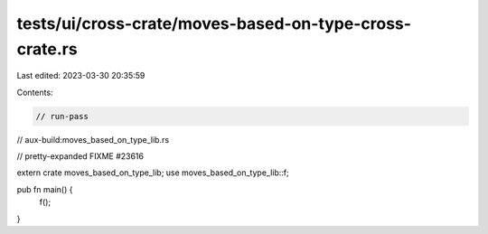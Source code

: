 tests/ui/cross-crate/moves-based-on-type-cross-crate.rs
=======================================================

Last edited: 2023-03-30 20:35:59

Contents:

.. code-block:: rs

    // run-pass
// aux-build:moves_based_on_type_lib.rs

// pretty-expanded FIXME #23616

extern crate moves_based_on_type_lib;
use moves_based_on_type_lib::f;

pub fn main() {
    f();
}


